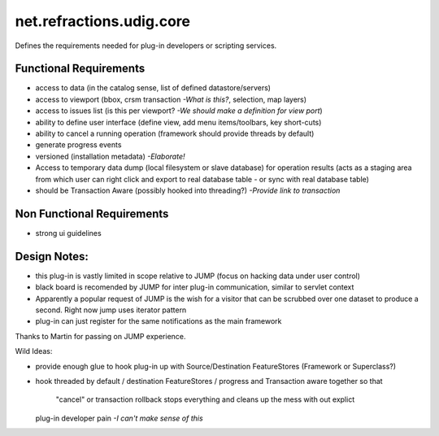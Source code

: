 net.refractions.udig.core
=========================

Defines the requirements needed for plug-in developers or scripting services.

Functional Requirements
~~~~~~~~~~~~~~~~~~~~~~~

-  access to data (in the catalog sense, list of defined datastore/servers)
-  access to viewport (bbox, crsm transaction *-What is this?*, selection, map layers)
-  access to issues list (is this per viewport? *-We should make a definition for view port*)
-  ability to define user interface (define view, add menu items/toolbars, key short-cuts)
-  ability to cancel a running operation (framework should provide threads by default)
-  generate progress events
-  versioned (installation metadata) *-Elaborate!*
-  Access to temporary data dump (local filesystem or slave database) for operation results (acts as
   a staging area from which user can right click and export to real database table - or sync with
   real database table)
-  should be Transaction Aware (possibly hooked into threading?) *-Provide link to transaction*

Non Functional Requirements
~~~~~~~~~~~~~~~~~~~~~~~~~~~

-  strong ui guidelines

Design Notes:
~~~~~~~~~~~~~

-  this plug-in is vastly limited in scope relative to JUMP (focus on hacking data under user
   control)
-  black board is recomended by JUMP for inter plug-in communication, similar to servlet context
-  Apparently a popular request of JUMP is the wish for a visitor that can be scrubbed over one
   dataset to produce a second. Right now jump uses iterator pattern
-  plug-in can just register for the same notifications as the main framework

Thanks to Martin for passing on JUMP experience.

Wild Ideas:

-  provide enough glue to hook plug-in up with Source/Destination FeatureStores (Framework or
   Superclass?)
-  hook threaded by default / destination FeatureStores / progress and Transaction aware together so
   that
    "cancel" or transaction rollback stops everything and cleans up the mess with out explict
   plug-in developer pain *-I can't make sense of this*

